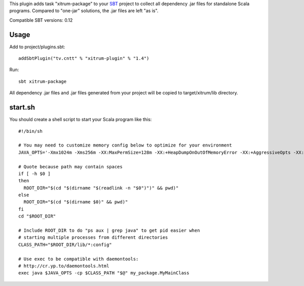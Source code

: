 This plugin adds task "xitrum-package" to your `SBT <http://www.scala-sbt.org/>`_ project to collect all
dependency .jar files for standalone Scala programs. Compared to "one-jar"
solutions, the .jar files are left "as is".

Compatible SBT versions: 0.12

Usage
-----

Add to project/plugins.sbt:

::

  addSbtPlugin("tv.cntt" % "xitrum-plugin" % "1.4")

Run:

::

  sbt xitrum-package

All dependency .jar files and .jar files generated from your project
will be copied to target/xitrum/lib directory.

start.sh
--------

You should create a shell script to start your Scala program like this:

::

  #!/bin/sh

  # You may need to customize memory config below to optimize for your environment
  JAVA_OPTS='-Xmx1024m -Xms256m -XX:MaxPermSize=128m -XX:+HeapDumpOnOutOfMemoryError -XX:+AggressiveOpts -XX:+OptimizeStringConcat -XX:+UseFastAccessorMethods -XX:+UseParNewGC -XX:+UseConcMarkSweepGC -XX:+CMSParallelRemarkEnabled -XX:+CMSClassUnloadingEnabled -XX:SurvivorRatio=8 -XX:MaxTenuringThreshold=1 -XX:CMSInitiatingOccupancyFraction=75 -XX:+UseCMSInitiatingOccupancyOnly -Djava.awt.headless=true -server'

  # Quote because path may contain spaces
  if [ -h $0 ]
  then
    ROOT_DIR="$(cd "$(dirname "$(readlink -n "$0")")" && pwd)"
  else
    ROOT_DIR="$(cd "$(dirname $0)" && pwd)"
  fi
  cd "$ROOT_DIR"

  # Include ROOT_DIR to do "ps aux | grep java" to get pid easier when
  # starting multiple processes from different directories
  CLASS_PATH="$ROOT_DIR/lib/*:config"

  # Use exec to be compatible with daemontools:
  # http://cr.yp.to/daemontools.html
  exec java $JAVA_OPTS -cp $CLASS_PATH "$@" my_package.MyMainClass
